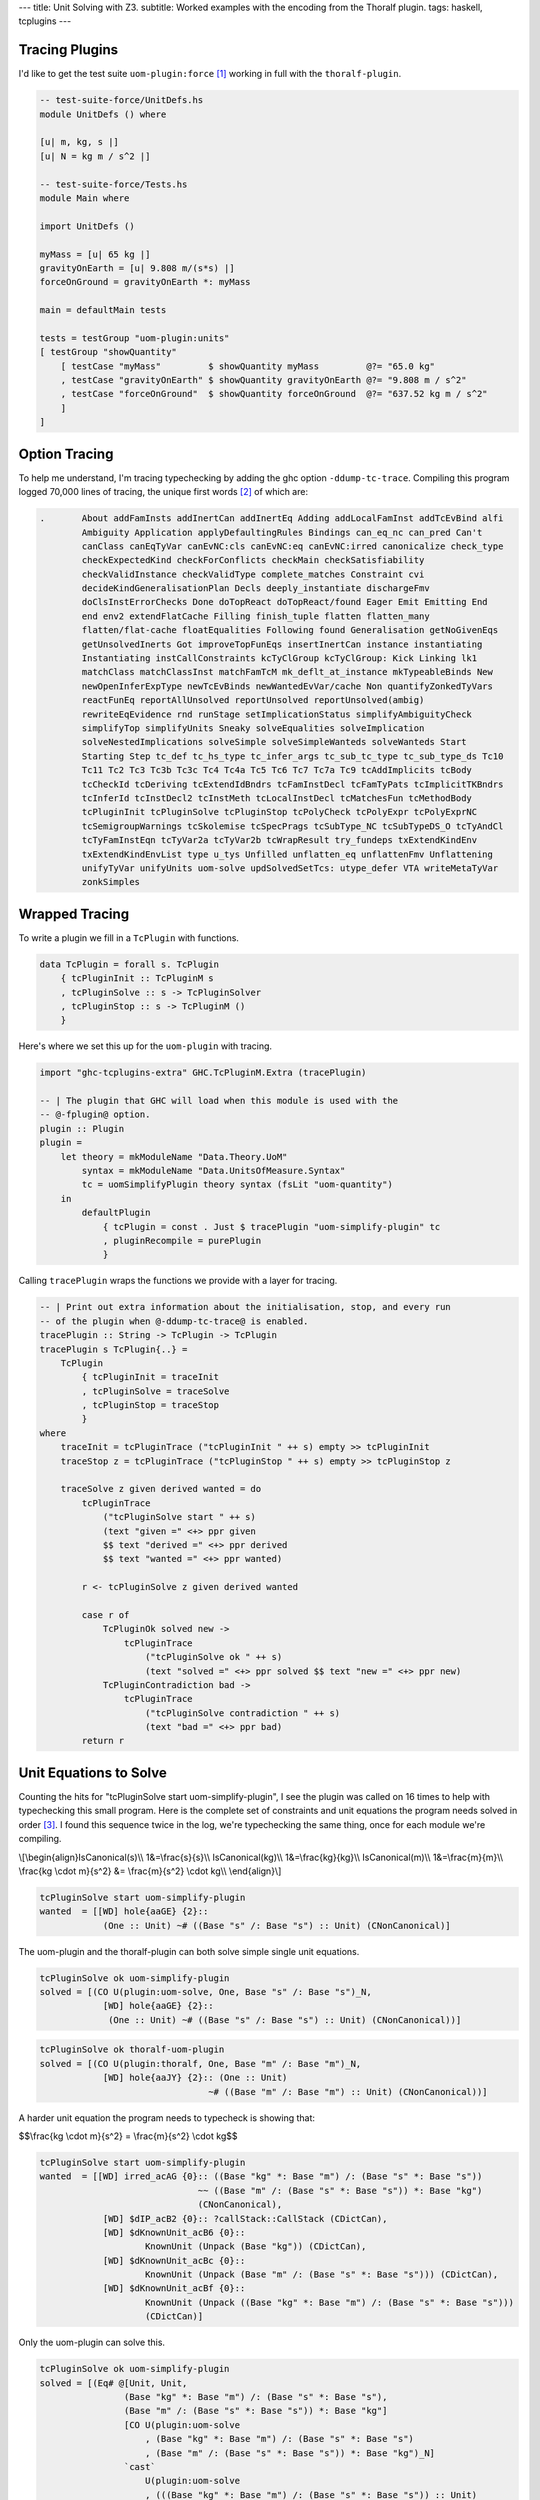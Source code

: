 ---
title: Unit Solving with Z3.
subtitle: Worked examples with the encoding from the Thoralf plugin.
tags: haskell, tcplugins
---

Tracing Plugins
---------------

I'd like to get the test suite ``uom-plugin:force`` [#]_ working in full with
the ``thoralf-plugin``.

.. code:: Haskell

    -- test-suite-force/UnitDefs.hs
    module UnitDefs () where

    [u| m, kg, s |]
    [u| N = kg m / s^2 |]

    -- test-suite-force/Tests.hs
    module Main where

    import UnitDefs ()

    myMass = [u| 65 kg |]
    gravityOnEarth = [u| 9.808 m/(s*s) |]
    forceOnGround = gravityOnEarth *: myMass

    main = defaultMain tests

    tests = testGroup "uom-plugin:units"
    [ testGroup "showQuantity"
        [ testCase "myMass"         $ showQuantity myMass         @?= "65.0 kg"
        , testCase "gravityOnEarth" $ showQuantity gravityOnEarth @?= "9.808 m / s^2"
        , testCase "forceOnGround"  $ showQuantity forceOnGround  @?= "637.52 kg m / s^2"
        ]
    ]

Option Tracing
--------------

To help me understand, I'm tracing typechecking by adding the ghc option
``-ddump-tc-trace``.  Compiling this program logged 70,000 lines of tracing, the
unique first words [#]_ of which are:

.. code:: pre

    .       About addFamInsts addInertCan addInertEq Adding addLocalFamInst addTcEvBind alfi
            Ambiguity Application applyDefaultingRules Bindings can_eq_nc can_pred Can't
            canClass canEqTyVar canEvNC:cls canEvNC:eq canEvNC:irred canonicalize check_type
            checkExpectedKind checkForConflicts checkMain checkSatisfiability
            checkValidInstance checkValidType complete_matches Constraint cvi
            decideKindGeneralisationPlan Decls deeply_instantiate dischargeFmv
            doClsInstErrorChecks Done doTopReact doTopReact/found Eager Emit Emitting End
            end env2 extendFlatCache Filling finish_tuple flatten flatten_many
            flatten/flat-cache floatEqualities Following found Generalisation getNoGivenEqs
            getUnsolvedInerts Got improveTopFunEqs insertInertCan instance instantiating
            Instantiating instCallConstraints kcTyClGroup kcTyClGroup: Kick Linking lk1
            matchClass matchClassInst matchFamTcM mk_deflt_at_instance mkTypeableBinds New
            newOpenInferExpType newTcEvBinds newWantedEvVar/cache Non quantifyZonkedTyVars
            reactFunEq reportAllUnsolved reportUnsolved reportUnsolved(ambig)
            rewriteEqEvidence rnd runStage setImplicationStatus simplifyAmbiguityCheck
            simplifyTop simplifyUnits Sneaky solveEqualities solveImplication
            solveNestedImplications solveSimple solveSimpleWanteds solveWanteds Start
            Starting Step tc_def tc_hs_type tc_infer_args tc_sub_tc_type tc_sub_type_ds Tc10
            Tc11 Tc2 Tc3 Tc3b Tc3c Tc4 Tc4a Tc5 Tc6 Tc7 Tc7a Tc9 tcAddImplicits tcBody
            tcCheckId tcDeriving tcExtendIdBndrs tcFamInstDecl tcFamTyPats tcImplicitTKBndrs
            tcInferId tcInstDecl2 tcInstMeth tcLocalInstDecl tcMatchesFun tcMethodBody
            tcPluginInit tcPluginSolve tcPluginStop tcPolyCheck tcPolyExpr tcPolyExprNC
            tcSemigroupWarnings tcSkolemise tcSpecPrags tcSubType_NC tcSubTypeDS_O tcTyAndCl
            tcTyFamInstEqn tcTyVar2a tcTyVar2b tcWrapResult try_fundeps txExtendKindEnv
            txExtendKindEnvList type u_tys Unfilled unflatten_eq unflattenFmv Unflattening
            unifyTyVar unifyUnits uom-solve updSolvedSetTcs: utype_defer VTA writeMetaTyVar
            zonkSimples

Wrapped Tracing
---------------

To write a plugin we fill in a ``TcPlugin`` with functions.

.. code:: Haskell

    data TcPlugin = forall s. TcPlugin
        { tcPluginInit :: TcPluginM s
        , tcPluginSolve :: s -> TcPluginSolver
        , tcPluginStop :: s -> TcPluginM ()
        }

Here's where we set this up for the ``uom-plugin`` with tracing.

.. code:: Haskell

    import "ghc-tcplugins-extra" GHC.TcPluginM.Extra (tracePlugin)

    -- | The plugin that GHC will load when this module is used with the
    -- @-fplugin@ option.
    plugin :: Plugin
    plugin =
        let theory = mkModuleName "Data.Theory.UoM"
            syntax = mkModuleName "Data.UnitsOfMeasure.Syntax"
            tc = uomSimplifyPlugin theory syntax (fsLit "uom-quantity")
        in
            defaultPlugin
                { tcPlugin = const . Just $ tracePlugin "uom-simplify-plugin" tc
                , pluginRecompile = purePlugin
                }

Calling ``tracePlugin`` wraps the functions we provide with a layer for tracing.

.. code:: Haskell

    -- | Print out extra information about the initialisation, stop, and every run
    -- of the plugin when @-ddump-tc-trace@ is enabled.
    tracePlugin :: String -> TcPlugin -> TcPlugin
    tracePlugin s TcPlugin{..} =
        TcPlugin
            { tcPluginInit = traceInit
            , tcPluginSolve = traceSolve
            , tcPluginStop = traceStop
            }
    where
        traceInit = tcPluginTrace ("tcPluginInit " ++ s) empty >> tcPluginInit
        traceStop z = tcPluginTrace ("tcPluginStop " ++ s) empty >> tcPluginStop z

        traceSolve z given derived wanted = do
            tcPluginTrace
                ("tcPluginSolve start " ++ s)
                (text "given =" <+> ppr given
                $$ text "derived =" <+> ppr derived
                $$ text "wanted =" <+> ppr wanted)

            r <- tcPluginSolve z given derived wanted

            case r of
                TcPluginOk solved new ->
                    tcPluginTrace
                        ("tcPluginSolve ok " ++ s)
                        (text "solved =" <+> ppr solved $$ text "new =" <+> ppr new)
                TcPluginContradiction bad ->
                    tcPluginTrace
                        ("tcPluginSolve contradiction " ++ s)
                        (text "bad =" <+> ppr bad)
            return r

Unit Equations to Solve
-----------------------

Counting the hits for "tcPluginSolve start uom-simplify-plugin", I see the
plugin was called on 16 times to help with typechecking this small program.
Here is the complete set of constraints and unit equations the program needs
solved in order [#]_. I found this sequence twice in the log, we're typechecking
the same thing, once for each module we're compiling.

\\[\
\\begin{align}\
IsCanonical(s)\\\\
1&=\\frac{s}{s}\\\\
IsCanonical(kg)\\\\
1&=\\frac{kg}{kg}\\\\
IsCanonical(m)\\\\
1&=\\frac{m}{m}\\\\
\\frac{kg \\cdot m}{s^2} &= \\frac{m}{s^2} \\cdot kg\\\\
\\end{align}\
\\]

.. code:: pre

    tcPluginSolve start uom-simplify-plugin
    wanted  = [[WD] hole{aaGE} {2}::
                (One :: Unit) ~# ((Base "s" /: Base "s") :: Unit) (CNonCanonical)]

The uom-plugin and the thoralf-plugin can both solve simple single unit
equations.

.. code:: pre

    tcPluginSolve ok uom-simplify-plugin
    solved = [(CO U(plugin:uom-solve, One, Base "s" /: Base "s")_N,
                [WD] hole{aaGE} {2}::
                 (One :: Unit) ~# ((Base "s" /: Base "s") :: Unit) (CNonCanonical))]

.. code:: pre

    tcPluginSolve ok thoralf-uom-plugin
    solved = [(CO U(plugin:thoralf, One, Base "m" /: Base "m")_N,
                [WD] hole{aaJY} {2}:: (One :: Unit)
                                    ~# ((Base "m" /: Base "m") :: Unit) (CNonCanonical))]

A harder unit equation the program needs to typecheck is showing that:

$$\\frac{kg \\cdot m}{s^2} = \\frac{m}{s^2} \\cdot kg$$

.. code:: pre

    tcPluginSolve start uom-simplify-plugin
    wanted  = [[WD] irred_acAG {0}:: ((Base "kg" *: Base "m") /: (Base "s" *: Base "s"))
                                  ~~ ((Base "m" /: (Base "s" *: Base "s")) *: Base "kg")
                                  (CNonCanonical),
                [WD] $dIP_acB2 {0}:: ?callStack::CallStack (CDictCan),
                [WD] $dKnownUnit_acB6 {0}::
                        KnownUnit (Unpack (Base "kg")) (CDictCan),
                [WD] $dKnownUnit_acBc {0}::
                        KnownUnit (Unpack (Base "m" /: (Base "s" *: Base "s"))) (CDictCan),
                [WD] $dKnownUnit_acBf {0}::
                        KnownUnit (Unpack ((Base "kg" *: Base "m") /: (Base "s" *: Base "s")))
                        (CDictCan)]

Only the uom-plugin can solve this.

.. code:: pre

    tcPluginSolve ok uom-simplify-plugin
    solved = [(Eq# @[Unit, Unit,
                    (Base "kg" *: Base "m") /: (Base "s" *: Base "s"),
                    (Base "m" /: (Base "s" *: Base "s")) *: Base "kg"]
                    [CO U(plugin:uom-solve
                        , (Base "kg" *: Base "m") /: (Base "s" *: Base "s")
                        , (Base "m" /: (Base "s" *: Base "s")) *: Base "kg")_N]
                    `cast`
                        U(plugin:uom-solve
                        , (((Base "kg" *: Base "m") /: (Base "s" *: Base "s")) :: Unit)
                       ~~ (((Base "m" /: (Base "s" *: Base "s")) *: Base "kg") :: Unit)
                        , ((Base "kg" *: Base "m") /: (Base "s" *: Base "s"))
                       ~~ ((Base "m" /: (Base "s" *: Base "s")) *: Base "kg"))_R,
                [WD] irred_acAG {0}:: ((Base "kg" *: Base "m") /: (Base "s" *: Base "s"))
                                   ~~ ((Base "m" /: (Base "s" *: Base "s")) *: Base "kg")
                                   (CNonCanonical))]

Abbreviations
-------------

The solved output is cryptic but there are only a few key strings like ``CO`` to
lookup in GHC source to find out what's being pretty printed.

.. code:: Haskell

    -- OccName.hs
    -- These derived variables have a prefix that no Haskell value could have
    mkDictOcc = mk_simple_deriv varName "$d"

    -- TysPrim.hs
    eqPrimTyConName = mkPrimTc (fsLit "~#") eqPrimTyConKey eqPrimTyCon

    -- TysWiredIn.hs
    heqTyConName =
        mkWiredInTyConName UserSyntax gHC_TYPES (fsLit "~~") heqTyConKey heqTyCon

    heqDataConName =
        mkWiredInDataConName UserSyntax gHC_TYPES (fsLit "Eq#") heqDataConKey heqDataCon

    -- TcEvidence.hs
    instance Outputable EvTerm where
        ppr (EvCast v co) = ppr v <+> (text "`cast`") <+> pprParendCo co
        ppr (EvCoercion co) = text "CO" <+> ppr co

    -- TcMType.hs
    predTypeOccName :: PredType -> OccName
    predTypeOccName ty = case classifyPredType ty of
        ClassPred cls _ -> mkDictOcc (getOccName cls)
        EqPred _ _ _ -> mkVarOccFS (fsLit "cobox")
        IrredPred _ -> mkVarOccFS (fsLit "irred")

    -- TcRnTypes.hs
    instance Outputable Ct where
        ppr ct = ppr (cc_ev ct) <+> parens pp_sort
            where
            pp_sort = case ct of
                CTyEqCan{} -> text "CTyEqCan"
                CFunEqCan{} -> text "CFunEqCan"
                CNonCanonical{} -> text "CNonCanonical"
                CDictCan{cc_pend_sc = pend_sc}
                    | pend_sc -> text "CDictCan(psc)"
                    | otherwise -> text "CDictCan"
                CIrredEvCan{} -> text "CIrredEvCan"
                CHoleCan{cc_hole = hole} -> text "CHoleCan:" <+> ppr (holeOcc hole)

    instance Outputable CtFlavour where
        ppr Given = text "[G]"
        ppr (Wanted WDeriv) = text "[WD]"
        ppr (Wanted WOnly) = text "[W]"
        ppr Derived = text "[D]"

    instance Outputable TcEvDest where
        ppr (HoleDest h)   = text "hole" <> ppr h
        ppr (EvVarDest ev) = ppr ev

    instance Outputable CtEvidence where
        ppr ev = ppr (ctEvFlavour ev)
            <+> pp_ev
            <+> braces (ppr (ctl_depth (ctEvLoc ev))) <> dcolon
            <+> ppr (ctEvPred ev)
            where
            pp_ev = case ev of
                CtGiven{ctev_evar = v} -> ppr v
                CtWanted{ctev_dest = d} -> ppr d
                CtDerived{} -> text "_"

So we can say that:

``CO``
    is evidence of coercion.

``~#``
    is primitive type constructor equality.

``Eq#``
    is data constructor equality.

``~~``
    is type constructor equality.

``cast``
    is evidence of a cast.

``[WD]``
    are wanted and derived constraints.

``cobox``
    is an equality predicate.

``irred``
    is an irreducible predicate.

``CDictCan``
    is a typeclass canonical constraint.

``CNonCanonical``
    is a non-canonical constraint.

``{_}::``
    the sub-goal depth to prevent constraint solver looping.

I'm pretty sure that the ``_N`` and ``_R`` indicate equivalence as nominal or
representational. A ``$d`` prefix, like ``$dKnownUnit``, is a type class.
Re-reading the first simple wanted; it is a wanted and derived type hole, the
subgoal depth is 2 and we're seeking a non-canonical constraint equating
primitives.

.. code:: pre

    wanted  = [[WD] hole{aaGE} {2}::
                (One :: Unit) ~# ((Base "s" /: Base "s") :: Unit) (CNonCanonical)]

Unwrapped Tracing
-----------------

This plugin also does its own tracing with calls to ``tcPluginTrace`` such as
when it is unifying normalized units.

.. code:: Haskell

    -- | An atom in the normal form is either a base unit, a variable or a
    -- stuck type family application (but not one of the built-in type
    -- families that correspond to group operations).
    data Atom = BaseAtom Type | VarAtom TyVar | FamAtom TyCon [Type]

    -- | A unit normal form is a signed multiset of atoms; we maintain the
    -- invariant that the map does not contain any zero values.
    newtype NormUnit = NormUnit{_NormUnit :: Map.Map Atom Integer} deriving Eq

    data UnitEquality = UnitEquality Ct NormUnit NormUnit

    -- | Attempt to unify two normalised units to produce a unifying
    -- substitution.  The 'Ct' is the equality between the non-normalised (and
    -- perhaps less substituted) unit type expressions.
    unifyUnits :: UnitDefs -> UnitEquality -> TcPluginM UnifyResult
    unifyUnits uds (UnitEquality ct u0 v0) = do
        tcPluginTrace "unifyUnits" (ppr u0 $$ ppr v0)
        unifyOne uds ct [] [] [] (u0 /: v0)

.. code:: pre

    unifyUnits
        [("kg", [1]), ("m", [1]), ("s", [-, 2])]
        [("kg", [1]), ("m", [1]), ("s", [-, 2])]

Tracing in IO
-------------

It is good to be able to see the conversation the ``thoralf-plugin`` has with
the SMT solver. The code for `the Thoralf plugin paper`_ used ``tcPluginIO`` to
write to stout with ``putStrLn``. I find that useful too as I can pick just what
I want to trace uninterrupted by copious other tracing. I have a small package
for doing this, `ghc-tcplugins-trace`_.

.. code:: Haskell

    data DebugCt 
        DebugCt 
            { traceCallCount :: TraceCallCount
            -- ^ Trace TcPlugin call count.
            , traceCts :: TraceCts
            -- ^ Trace GHC constraints.
            , traceCarry :: TraceCarry
            -- ^ Trace GHC constraints carried through conversion and solving.
            , traceSolution :: TraceSolution
            -- ^ Trace the solution, the @TcPluginResult@.
            }

I'm using this with both plugins and have another for tracing SMT conversion and
conversation.

.. code:: Haskell

    data DebugSmt =
        DebugSmt
            { traceConvertCtsToSmt :: TraceConvertCtsToSmt
            -- ^ Trace conversions to SMT notation
            , traceSmtConversation :: TraceSmtConversation
            -- ^ Trace the conversation with the SMT solver
            }

With these flags we get to see typechecking from the plugin's point of view. We can:

* Trace call count

    .. code:: pre

        [ghc-tcplugin]
            call = 1
        [ghc-tcplugin]
            call = 2
        [ghc-tcplugin]
            call = 3
        ...
        [ghc-tcplugin]
            call = 63

* Trace constraints

    .. code:: pre

        [constraints]
            given = [
            [G] $dNum_a9vZ {0}:: Num a (CDictCan)
            , [G] $dFractional_a9vN {0}:: Fractional a (CDictCan)
            , [G] $d~_a9wR {0}:: fsk0 ~ fsk0 (CDictCan)
            , [G] $d~_a9wT {0}:: v ~ v (CDictCan)
            , [G] $d~_a9wW {0}:: u ~ u (CDictCan)
            , [G] $d~~_a9wS {0}:: fsk0 ~ fsk0 (CDictCan)
            , [G] $d~~_a9wU {0}:: v ~ v (CDictCan)
            , [G] $d~~_a9wX {0}:: u ~ u (CDictCan)
            , [G] $d(%,,%)_a9wV {0}:: ((u ~ u, KnownUnit fsk0, fsk1),
                        (v ~ v, KnownUnit fsk2, fsk3), fsk4 ~ fsk4) (CDictCan)
            , [G] $d(%,,%)_a9wY {0}:: (u ~ u, KnownUnit fsk0, fsk1) (CDictCan)
            , [G] $d(%,,%)_a9x1 {0}:: (v ~ v, KnownUnit fsk0, fsk1) (CDictCan)
            , [G] $dKnownUnit_a9wZ {0}:: KnownUnit fsk0 (CDictCan)
            , [G] $dKnownUnit_a9x2 {0}:: KnownUnit fsk0 (CDictCan)
            , (Unpack [u;a9vJ:s],fsk;a9ws:s)
            , (Unpack [v;a9vK:s],fsk;a9wB:s)
            , (Pack [fsk;a9ws:s],fsk;a9wu:s)
            , (Pack [fsk;a9wB:s],fsk;a9wD:s)
            , (HasCanonical [fsk;a9ws:s],fsk;a9wz:s)
            , (HasCanonical [fsk;a9wB:s],fsk;a9wF:s)
            , (ToCBU [fsk;a9wB:s],fsk;a9wM:s)
            , (ToCBU [fsk;a9ws:s],fsk;a9wK:s)
            , (fsk;a9wD:s,v;a9vK:s)
            , (fsk;a9wu:s,u;a9vJ:s)
            , (fsk;a9wK:s,fsk;a9wM:s)
            ]
            derived = []
            wanted = []
        [constraints]
            given = [
            [G] $dNum_a9xH {0}:: Num a (CDictCan)
            , [G] $dFractional_a9xy {0}:: Fractional a (CDictCan)
            , [G] $d~_a9yg {0}:: fsk0 ~ fsk0 (CDictCan)
            , [G] $d~_a9yi {0}:: v ~ v (CDictCan)
            , [G] $d~_a9yl {0}:: u ~ u (CDictCan)
            , [G] $d~~_a9yh {0}:: fsk0 ~ fsk0 (CDictCan)
            , [G] $d~~_a9yj {0}:: v ~ v (CDictCan)
            , [G] $d~~_a9ym {0}:: u ~ u (CDictCan)
            , [G] $d(%,,%)_a9yk {0}:: ((u ~ u, KnownUnit fsk0, fsk1),
                        (v ~ v, KnownUnit fsk2, fsk3), fsk4 ~ fsk4) (CDictCan)
            , [G] $d(%,,%)_a9yn {0}:: (u ~ u, KnownUnit fsk0, fsk1) (CDictCan)
            , [G] $d(%,,%)_a9yq {0}:: (v ~ v, KnownUnit fsk0, fsk1) (CDictCan)
            , [G] $dKnownUnit_a9yo {0}:: KnownUnit fsk0 (CDictCan)
            , [G] $dKnownUnit_a9yr {0}:: KnownUnit fsk0 (CDictCan)
            , (Unpack [u;a9xw:s],fsk;a9xX:s)
            , (Unpack [v;a9xx:s],fsk;a9y3:s)
            , (Pack [fsk;a9xX:s],fsk;a9xZ:s)
            , (Pack [fsk;a9y3:s],fsk;a9y5:s)
            , (HasCanonical [fsk;a9xX:s],fsk;a9y1:s)
            , (HasCanonical [fsk;a9y3:s],fsk;a9y7:s)
            , (ToCBU [fsk;a9y3:s],fsk;a9yb:s)
            , (ToCBU [fsk;a9xX:s],fsk;a9y9:s)
            , (fsk;a9y5:s,v;a9xx:s)
            , (fsk;a9xZ:s,u;a9xw:s)
            , (fsk;a9y9:s,fsk;a9yb:s)
            ]
            derived = []
            wanted = []
        [constraints]
            given = [ (AllHasCanonical [xs;a9yX:s],fsk;a9z7:s) ]
            derived = []
            wanted = []
        [constraints]
            given = [ (HasCanonical [u;a9zo:s],fsk;a9zv:s) ]
            derived = []
            wanted = []
        [constraints]
            given = [
            [G] $d(%,,%)_a9A5 {0}:: (u ~ u, KnownUnit fsk0, fsk1) (CDictCan)
            , [G] $d~_a9A6 {0}:: u ~ u (CDictCan)
            , [G] $d~~_a9A7 {0}:: u ~ u (CDictCan)
            , [G] $dKnownUnit_a9A8 {0}:: KnownUnit fsk0 (CDictCan)
            , (Unpack [u;a9zL:s],fsk;a9zY:s)
            , (Pack [fsk;a9zY:s],fsk;a9A0:s)
            , (HasCanonical [fsk;a9zY:s],fsk;a9A2:s)
            , (fsk;a9A0:s,u;a9zL:s)
            ]
            derived = []
            wanted = []
        [constraints]
            given = [ (AllHasCanonical [xs;a9Ab:s],fsk;a9IF:s) ]
            derived = []
            wanted = []
        [constraints]
            given = [
            [G] $d(%%)_a9IL {0}:: () :: Constraint (CDictCan)
            , (xs;a9Ab:s,[] [Symbol []])
            , (fsk;a9IF:s,(%%) [])
            ]
            derived = []
            wanted = []
        [constraints]
            given = [
            [G] $d(%%)_a9IL {0}:: () :: Constraint (CDictCan)
            , (xs;a9Ab:s,[] [Symbol []])
            , (fsk;a9IF:s,(%%) [])
            ]
            derived = []
            wanted = [ (/: [One [],One []],One []) ]
        [constraints]
            given = [
            [G] $d(%,%)_a9JF {0}:: (HasCanonicalBaseUnit x, fsk0) (CDictCan)
            , [G] $dHasCanonicalBaseUnit_a9JG {0}:: HasCanonicalBaseUnit
                                                x (CDictCan)
            , [G] $dKnownSymbol_a9E7 {0}:: KnownSymbol x (CDictCan)
            , (AllHasCanonical [xs1;a9E5:s],fsk;a9JD:s)
            , (CanonicalBaseUnit [x;a9E3:s],fsk;a9JO:s)
            , (Unpack [fsk;a9JO:s],fsk;a9JQ:s)
            , (IsCanonical [fsk;a9JQ:s],fsk;a9JS:s)
            , (xs;a9Ab:s,: [Symbol [],x;a9E3:s,xs1;a9E5:s])
            , (fsk;a9IF:s,(%,%) [HasCanonicalBaseUnit [x;a9E3:s],fsk;a9JD:s])
            ]
            derived = []
            wanted = []
        [constraints]
            given = [
            [G] $d(%,%)_a9JF {0}:: (HasCanonicalBaseUnit x, fsk0) (CDictCan)
            , [G] $dHasCanonicalBaseUnit_a9JG {0}:: HasCanonicalBaseUnit
                                                x (CDictCan)
            , [G] $dKnownSymbol_a9E7 {0}:: KnownSymbol x (CDictCan)
            , (AllHasCanonical [xs1;a9E5:s],fsk;a9JD:s)
            , (CanonicalBaseUnit [x;a9E3:s],fsk;a9JO:s)
            , (Unpack [fsk;a9JO:s],fsk;a9JQ:s)
            , (IsCanonical [fsk;a9JQ:s],fsk;a9JS:s)
            , (xs;a9Ab:s,: [Symbol [],x;a9E3:s,xs1;a9E5:s])
            , (fsk;a9IF:s,(%,%) [HasCanonicalBaseUnit [x;a9E3:s],fsk;a9JD:s])
            ]
            derived = []
            wanted = [ [WD] irred_a9Kj {0}:: ((Base x *: Prod xs1)
                            /: (CanonicalBaseUnit x *: ListToCBU xs1))
                            ~~ ((Base x /: CanonicalBaseUnit x)
                                *: (Prod xs1 /: ListToCBU xs1)) (CNonCanonical) ]
        [constraints]
            given = [ (HasCanonical [u;a9ED:s],fsk;a9Kl:s) ]
            derived = []
            wanted = []
        [constraints]
            given = [
            [G] $d(%,%)_a9Kt {0}:: (fsk0, fsk1) (CDictCan)
            , (AllHasCanonical [xs;a9EI:s],fsk;a9Kp:s)
            , (AllHasCanonical [ys;a9EJ:s],fsk;a9Kr:s)
            , (u;a9ED:s,:/ [Symbol [],xs;a9EI:s,ys;a9EJ:s])
            , (fsk;a9Kl:s,(%,%) [fsk;a9Kp:s,fsk;a9Kr:s])
            ]
            derived = []
            wanted = []
        [constraints]
            given = [
            [G] $d(%,%)_a9Kt {0}:: (fsk0, fsk1) (CDictCan)
            , (AllHasCanonical [xs;a9EI:s],fsk;a9Kp:s)
            , (AllHasCanonical [ys;a9EJ:s],fsk;a9Kr:s)
            , (u;a9ED:s,:/ [Symbol [],xs;a9EI:s,ys;a9EJ:s])
            , (fsk;a9Kl:s,(%,%) [fsk;a9Kp:s,fsk;a9Kr:s])
            ]
            derived = []
            wanted = [ [WD] irred_a9KX {0}:: ((Prod xs /: Prod ys)
                            /: (ListToCBU xs /: ListToCBU ys))
                            ~~ ((Prod xs /: ListToCBU xs)
                                /: (Prod ys /: ListToCBU ys)) (CNonCanonical) ]
        [constraints]
            given = [
            [G] $d(%,,%)_a9Lc {0}:: (u ~ u, KnownUnit fsk0, fsk1) (CDictCan)
            , [G] $d~_a9Ld {0}:: u ~ u (CDictCan)
            , [G] $d~~_a9Le {0}:: u ~ u (CDictCan)
            , [G] $dKnownUnit_a9Lf {0}:: KnownUnit fsk0 (CDictCan)
            , (Unpack [u;a9F6:s],fsk;a9L5:s)
            , (Pack [fsk;a9L5:s],fsk;a9L7:s)
            , (HasCanonical [fsk;a9L5:s],fsk;a9L9:s)
            , (fsk;a9L7:s,u;a9F6:s)
            ]
            derived = []
            wanted = []
        [constraints]
            given = [
            [G] $dNum_a9Lt {0}:: Num a (CDictCan)
            , [G] $dFractional_a9Fq {0}:: Fractional a (CDictCan)
            , [G] $d~_a9M2 {0}:: fsk0 ~ fsk0 (CDictCan)
            , [G] $d~_a9M4 {0}:: v ~ v (CDictCan)
            , [G] $d~_a9M7 {0}:: u ~ u (CDictCan)
            , [G] $d~~_a9M3 {0}:: fsk0 ~ fsk0 (CDictCan)
            , [G] $d~~_a9M5 {0}:: v ~ v (CDictCan)
            , [G] $d~~_a9M8 {0}:: u ~ u (CDictCan)
            , [G] $d(%,,%)_a9M6 {0}:: ((u ~ u, KnownUnit fsk0, fsk1),
                        (v ~ v, KnownUnit fsk2, fsk3), fsk4 ~ fsk4) (CDictCan)
            , [G] $d(%,,%)_a9M9 {0}:: (u ~ u, KnownUnit fsk0, fsk1) (CDictCan)
            , [G] $d(%,,%)_a9Mc {0}:: (v ~ v, KnownUnit fsk0, fsk1) (CDictCan)
            , [G] $dKnownUnit_a9Ma {0}:: KnownUnit fsk0 (CDictCan)
            , [G] $dKnownUnit_a9Md {0}:: KnownUnit fsk0 (CDictCan)
            , (Unpack [u;a9Fl:s],fsk;a9LJ:s)
            , (Unpack [v;a9Fm:s],fsk;a9LP:s)
            , (Pack [fsk;a9LJ:s],fsk;a9LL:s)
            , (Pack [fsk;a9LP:s],fsk;a9LR:s)
            , (HasCanonical [fsk;a9LJ:s],fsk;a9LN:s)
            , (HasCanonical [fsk;a9LP:s],fsk;a9LT:s)
            , (ToCBU [fsk;a9LP:s],fsk;a9LX:s)
            , (ToCBU [fsk;a9LJ:s],fsk;a9LV:s)
            , (fsk;a9LR:s,v;a9Fm:s)
            , (fsk;a9LL:s,u;a9Fl:s)
            , (fsk;a9LV:s,fsk;a9LX:s)
            ]
            derived = []
            wanted = []
        [constraints]
            given = [
            [G] $dNum_a9Lt {0}:: Num a (CDictCan)
            , [G] $dFractional_a9Fq {0}:: Fractional a (CDictCan)
            , [G] $d~_a9M2 {0}:: fsk0 ~ fsk0 (CDictCan)
            , [G] $d~_a9M4 {0}:: v ~ v (CDictCan)
            , [G] $d~_a9M7 {0}:: u ~ u (CDictCan)
            , [G] $d~~_a9M3 {0}:: fsk0 ~ fsk0 (CDictCan)
            , [G] $d~~_a9M5 {0}:: v ~ v (CDictCan)
            , [G] $d~~_a9M8 {0}:: u ~ u (CDictCan)
            , [G] $d(%,,%)_a9M6 {0}:: ((u ~ u, KnownUnit fsk0, fsk1),
                        (v ~ v, KnownUnit fsk2, fsk3), fsk4 ~ fsk4) (CDictCan)
            , [G] $d(%,,%)_a9M9 {0}:: (u ~ u, KnownUnit fsk0, fsk1) (CDictCan)
            , [G] $d(%,,%)_a9Mc {0}:: (v ~ v, KnownUnit fsk0, fsk1) (CDictCan)
            , [G] $dKnownUnit_a9Ma {0}:: KnownUnit fsk0 (CDictCan)
            , [G] $dKnownUnit_a9Md {0}:: KnownUnit fsk0 (CDictCan)
            , (Unpack [u;a9Fl:s],fsk;a9LJ:s)
            , (Unpack [v;a9Fm:s],fsk;a9LP:s)
            , (Pack [fsk;a9LJ:s],fsk;a9LL:s)
            , (Pack [fsk;a9LP:s],fsk;a9LR:s)
            , (HasCanonical [fsk;a9LJ:s],fsk;a9LN:s)
            , (HasCanonical [fsk;a9LP:s],fsk;a9LT:s)
            , (ToCBU [fsk;a9LP:s],fsk;a9LX:s)
            , (ToCBU [fsk;a9LJ:s],fsk;a9LV:s)
            , (fsk;a9LR:s,v;a9Fm:s)
            , (fsk;a9LL:s,u;a9Fl:s)
            , (fsk;a9LV:s,fsk;a9LX:s)
            ]
            derived = []
            wanted = [
            [WD] irred_a9Mu {0}:: (u /: v)
                            ~~ ((u /: ToCBU (Unpack v))
                                /: (v /: ToCBU (Unpack v))) (CNonCanonical)
            , [WD] $dIP_a9ME {0}:: ?callStack::CallStack (CDictCan)
            ]
        [constraints]
            given = [
            [G] $dNum_a9Lt {0}:: Num a (CDictCan)
            , [G] $dFractional_a9Fq {0}:: Fractional a (CDictCan)
            , [G] $d~_a9M2 {0}:: fsk0 ~ fsk0 (CDictCan)
            , [G] $d~_a9M4 {0}:: v ~ v (CDictCan)
            , [G] $d~_a9M7 {0}:: u ~ u (CDictCan)
            , [G] $d~~_a9M3 {0}:: fsk0 ~ fsk0 (CDictCan)
            , [G] $d~~_a9M5 {0}:: v ~ v (CDictCan)
            , [G] $d~~_a9M8 {0}:: u ~ u (CDictCan)
            , [G] $d(%,,%)_a9M6 {0}:: ((u ~ u, KnownUnit fsk0, fsk1),
                        (v ~ v, KnownUnit fsk2, fsk3), fsk4 ~ fsk4) (CDictCan)
            , [G] $d(%,,%)_a9M9 {0}:: (u ~ u, KnownUnit fsk0, fsk1) (CDictCan)
            , [G] $d(%,,%)_a9Mc {0}:: (v ~ v, KnownUnit fsk0, fsk1) (CDictCan)
            , [G] $dKnownUnit_a9Ma {0}:: KnownUnit fsk0 (CDictCan)
            , [G] $dKnownUnit_a9Md {0}:: KnownUnit fsk0 (CDictCan)
            , (Unpack [u;a9Fl:s],fsk;a9LJ:s)
            , (Unpack [v;a9Fm:s],fsk;a9LP:s)
            , (Pack [fsk;a9LJ:s],fsk;a9LL:s)
            , (Pack [fsk;a9LP:s],fsk;a9LR:s)
            , (HasCanonical [fsk;a9LJ:s],fsk;a9LN:s)
            , (HasCanonical [fsk;a9LP:s],fsk;a9LT:s)
            , (ToCBU [fsk;a9LP:s],fsk;a9LX:s)
            , (ToCBU [fsk;a9LJ:s],fsk;a9LV:s)
            , (fsk;a9LR:s,v;a9Fm:s)
            , (fsk;a9LL:s,u;a9Fl:s)
            , (fsk;a9LV:s,fsk;a9LX:s)
            ]
            derived = []
            wanted = [ [WD] $dIP_a9ME {0}:: ?callStack::CallStack (CDictCan) ]
        [constraints]
            given = [
            [G] $dNum_a9MF {0}:: Num a (CDictCan)
            , [G] $dFractional_a9HF {0}:: Fractional a (CDictCan)
            , [G] $d~_a9Ne {0}:: fsk0 ~ fsk0 (CDictCan)
            , [G] $d~_a9Ng {0}:: v ~ v (CDictCan)
            , [G] $d~_a9Nj {0}:: u ~ u (CDictCan)
            , [G] $d~~_a9Nf {0}:: fsk0 ~ fsk0 (CDictCan)
            , [G] $d~~_a9Nh {0}:: v ~ v (CDictCan)
            , [G] $d~~_a9Nk {0}:: u ~ u (CDictCan)
            , [G] $d(%,,%)_a9Ni {0}:: ((u ~ u, KnownUnit fsk0, fsk1),
                        (v ~ v, KnownUnit fsk2, fsk3), fsk4 ~ fsk4) (CDictCan)
            , [G] $d(%,,%)_a9Nl {0}:: (u ~ u, KnownUnit fsk0, fsk1) (CDictCan)
            , [G] $d(%,,%)_a9No {0}:: (v ~ v, KnownUnit fsk0, fsk1) (CDictCan)
            , [G] $dKnownUnit_a9Nm {0}:: KnownUnit fsk0 (CDictCan)
            , [G] $dKnownUnit_a9Np {0}:: KnownUnit fsk0 (CDictCan)
            , (Unpack [u;a9HC:s],fsk;a9MV:s)
            , (Unpack [v;a9HD:s],fsk;a9N1:s)
            , (Pack [fsk;a9MV:s],fsk;a9MX:s)
            , (Pack [fsk;a9N1:s],fsk;a9N3:s)
            , (HasCanonical [fsk;a9MV:s],fsk;a9MZ:s)
            , (HasCanonical [fsk;a9N1:s],fsk;a9N5:s)
            , (ToCBU [fsk;a9N1:s],fsk;a9N9:s)
            , (ToCBU [fsk;a9MV:s],fsk;a9N7:s)
            , (fsk;a9N3:s,v;a9HD:s)
            , (fsk;a9MX:s,u;a9HC:s)
            , (fsk;a9N7:s,fsk;a9N9:s)
            ]
            derived = []
            wanted = []
        [constraints]
            given = [
            [G] $dNum_a9MF {0}:: Num a (CDictCan)
            , [G] $dFractional_a9HF {0}:: Fractional a (CDictCan)
            , [G] $d~_a9Ne {0}:: fsk0 ~ fsk0 (CDictCan)
            , [G] $d~_a9Ng {0}:: v ~ v (CDictCan)
            , [G] $d~_a9Nj {0}:: u ~ u (CDictCan)
            , [G] $d~~_a9Nf {0}:: fsk0 ~ fsk0 (CDictCan)
            , [G] $d~~_a9Nh {0}:: v ~ v (CDictCan)
            , [G] $d~~_a9Nk {0}:: u ~ u (CDictCan)
            , [G] $d(%,,%)_a9Ni {0}:: ((u ~ u, KnownUnit fsk0, fsk1),
                        (v ~ v, KnownUnit fsk2, fsk3), fsk4 ~ fsk4) (CDictCan)
            , [G] $d(%,,%)_a9Nl {0}:: (u ~ u, KnownUnit fsk0, fsk1) (CDictCan)
            , [G] $d(%,,%)_a9No {0}:: (v ~ v, KnownUnit fsk0, fsk1) (CDictCan)
            , [G] $dKnownUnit_a9Nm {0}:: KnownUnit fsk0 (CDictCan)
            , [G] $dKnownUnit_a9Np {0}:: KnownUnit fsk0 (CDictCan)
            , (Unpack [u;a9HC:s],fsk;a9MV:s)
            , (Unpack [v;a9HD:s],fsk;a9N1:s)
            , (Pack [fsk;a9MV:s],fsk;a9MX:s)
            , (Pack [fsk;a9N1:s],fsk;a9N3:s)
            , (HasCanonical [fsk;a9MV:s],fsk;a9MZ:s)
            , (HasCanonical [fsk;a9N1:s],fsk;a9N5:s)
            , (ToCBU [fsk;a9N1:s],fsk;a9N9:s)
            , (ToCBU [fsk;a9MV:s],fsk;a9N7:s)
            , (fsk;a9N3:s,v;a9HD:s)
            , (fsk;a9MX:s,u;a9HC:s)
            , (fsk;a9N7:s,fsk;a9N9:s)
            ]
            derived = []
            wanted = [ [WD] irred_a9NU {0}:: v ~~ ((v /: u) *: u) (CNonCanonical) ]
        [constraints]
            given = [
            [G] $dNum_a9MF {0}:: Num a (CDictCan)
            , [G] $dFractional_a9HF {0}:: Fractional a (CDictCan)
            , [G] $d~_a9Ne {0}:: fsk0 ~ fsk0 (CDictCan)
            , [G] $d~_a9Ng {0}:: v ~ v (CDictCan)
            , [G] $d~_a9Nj {0}:: u ~ u (CDictCan)
            , [G] $d~~_a9Nf {0}:: fsk0 ~ fsk0 (CDictCan)
            , [G] $d~~_a9Nh {0}:: v ~ v (CDictCan)
            , [G] $d~~_a9Nk {0}:: u ~ u (CDictCan)
            , [G] $d(%,,%)_a9Ni {0}:: ((u ~ u, KnownUnit fsk0, fsk1),
                        (v ~ v, KnownUnit fsk2, fsk3), fsk4 ~ fsk4) (CDictCan)
            , [G] $d(%,,%)_a9Nl {0}:: (u ~ u, KnownUnit fsk0, fsk1) (CDictCan)
            , [G] $d(%,,%)_a9No {0}:: (v ~ v, KnownUnit fsk0, fsk1) (CDictCan)
            , [G] $dKnownUnit_a9Nm {0}:: KnownUnit fsk0 (CDictCan)
            , [G] $dKnownUnit_a9Np {0}:: KnownUnit fsk0 (CDictCan)
            , (Unpack [u;a9HC:s],fsk;a9MV:s)
            , (Unpack [v;a9HD:s],fsk;a9N1:s)
            , (Pack [fsk;a9MV:s],fsk;a9MX:s)
            , (Pack [fsk;a9N1:s],fsk;a9N3:s)
            , (HasCanonical [fsk;a9MV:s],fsk;a9MZ:s)
            , (HasCanonical [fsk;a9N1:s],fsk;a9N5:s)
            , (ToCBU [fsk;a9N1:s],fsk;a9N9:s)
            , (ToCBU [fsk;a9MV:s],fsk;a9N7:s)
            , (fsk;a9N3:s,v;a9HD:s)
            , (fsk;a9MX:s,u;a9HC:s)
            , (fsk;a9N7:s,fsk;a9N9:s)
            ]
            derived = []
            wanted = [ [WD] $dIP_a9NW {0}:: ?callStack::CallStack (CDictCan) ]
        [constraints]
            given = [
            [G] $dNum_a9MF {0}:: Num a (CDictCan)
            , [G] $dFractional_a9HF {0}:: Fractional a (CDictCan)
            , [G] $d~_a9Ne {0}:: fsk0 ~ fsk0 (CDictCan)
            , [G] $d~_a9Ng {0}:: v ~ v (CDictCan)
            , [G] $d~_a9Nj {0}:: u ~ u (CDictCan)
            , [G] $d~~_a9Nf {0}:: fsk0 ~ fsk0 (CDictCan)
            , [G] $d~~_a9Nh {0}:: v ~ v (CDictCan)
            , [G] $d~~_a9Nk {0}:: u ~ u (CDictCan)
            , [G] $d(%,,%)_a9Ni {0}:: ((u ~ u, KnownUnit fsk0, fsk1),
                        (v ~ v, KnownUnit fsk2, fsk3), fsk4 ~ fsk4) (CDictCan)
            , [G] $d(%,,%)_a9Nl {0}:: (u ~ u, KnownUnit fsk0, fsk1) (CDictCan)
            , [G] $d(%,,%)_a9No {0}:: (v ~ v, KnownUnit fsk0, fsk1) (CDictCan)
            , [G] $dKnownUnit_a9Nm {0}:: KnownUnit fsk0 (CDictCan)
            , [G] $dKnownUnit_a9Np {0}:: KnownUnit fsk0 (CDictCan)
            , (Unpack [u;a9HC:s],fsk;a9MV:s)
            , (Unpack [v;a9HD:s],fsk;a9N1:s)
            , (Pack [fsk;a9MV:s],fsk;a9MX:s)
            , (Pack [fsk;a9N1:s],fsk;a9N3:s)
            , (HasCanonical [fsk;a9MV:s],fsk;a9MZ:s)
            , (HasCanonical [fsk;a9N1:s],fsk;a9N5:s)
            , (ToCBU [fsk;a9N1:s],fsk;a9N9:s)
            , (ToCBU [fsk;a9MV:s],fsk;a9N7:s)
            , (fsk;a9N3:s,v;a9HD:s)
            , (fsk;a9MX:s,u;a9HC:s)
            , (fsk;a9N7:s,fsk;a9N9:s)
            ]
            derived = []
            wanted = [ [WD] $dIP_a9NX {0}:: ?callStack::CallStack (CDictCan) ]

* Trace solutions

    .. code:: pre

        [solve]
            solution =
                [ (CO U(plugin:uom-solve
                , One /: One, One)_N,(/: [One [],One []],One []))
                ]
            new-wanted = []
        [solve]
            solution = [ (Eq# @[Unit, Unit,
            (Base x *: Prod xs1) /: (CanonicalBaseUnit x *: ListToCBU xs1),
            (Base x /: CanonicalBaseUnit x) *: (Prod xs1 /: ListToCBU xs1)]
            [CO U(plugin:uom-solve
                , (Base x *: Prod xs1) /: (CanonicalBaseUnit x *: ListToCBU xs1)
                , (Base x /: CanonicalBaseUnit x)
                  *: (Prod xs1 /: ListToCBU xs1))_N]
                `cast`
                U(plugin:uom-solve
                , ((Base x *: Prod xs1) /: (CanonicalBaseUnit x *: ListToCBU xs1))
                ~ ((Base x /: CanonicalBaseUnit x) *: (Prod xs1 /: ListToCBU xs1))
                , ((Base x *: Prod xs1) /: (CanonicalBaseUnit x *: ListToCBU xs1))
                ~~ ((Base x /: CanonicalBaseUnit x)
                    *: (Prod xs1 /: ListToCBU xs1)))_R
                ,[WD] irred_a9Kj {0}::
                    ((Base x *: Prod xs1) /: (CanonicalBaseUnit x *: ListToCBU xs1))
                    ~~ ((Base x /: CanonicalBaseUnit x)
                        *: (Prod xs1 /: ListToCBU xs1))
                    (CNonCanonical)) ]
            new-wanted = []
        [solve]
            solution = [ (Eq# @[Unit, Unit,
            (Prod xs /: Prod ys) /: (ListToCBU xs /: ListToCBU ys),
            (Prod xs /: ListToCBU xs) /: (Prod ys /: ListToCBU ys)]
            [CO U(plugin:uom-solve
                , (Prod xs /: Prod ys) /: (ListToCBU xs /: ListToCBU ys)
                , (Prod xs /: ListToCBU xs) /: (Prod ys /: ListToCBU ys))_N]
                `cast`
                U(plugin:uom-Solve
                , ((Prod xs /: Prod ys) /: (ListToCBU xs /: ListToCBU ys))
                ~ ((Prod xs /: ListToCBU xs) /: (Prod ys /: ListToCBU ys))
                , ((Prod xs /: Prod ys) /: (ListToCBU xs /: ListToCBU ys))
                ~~ ((Prod xs /: ListToCBU xs) /: (Prod ys /: ListToCBU ys)))_R
                ,[WD] irred_a9KX {0}::
                    ((Prod xs /: Prod ys) /: (ListToCBU xs /: ListToCBU ys))
                    ~~ ((Prod xs /: ListToCBU xs) /: (Prod ys /: ListToCBU ys))
                    (CNonCanonical)) ]
            new-wanted = []
        [solve]
            solution = [ (Eq# @[Unit, Unit, u /: v,
            (u /: ToCBU (Unpack v)) /: (v /: ToCBU (Unpack v))]
            [CO U(plugin:uom-solve
            , u /: v
            , (u /: ToCBU (Unpack v)) /: (v /: ToCBU (Unpack v)))_N]
            `cast`
            U(plugin:uom-solve
            , (u /: v) ~ ((u /: ToCBU (Unpack v)) /: (v /: ToCBU (Unpack v)))
            , (u /: v) ~~ ((u /: ToCBU (Unpack v)) /: (v /: ToCBU (Unpack v))))_R
            ,[WD] irred_a9Mu {0}::
                (u /: v) ~~ ((u /: ToCBU (Unpack v)) /: (v /: ToCBU (Unpack v)))
                (CNonCanonical)) ]
            new-wanted = []
        [solve]
            solution = [ (Eq# @[Unit, Unit, v, (v /: u) *: u]
            [CO U(plugin:uom-solve
            , v
            , (v /: u) *: u)_N]
            `cast`
            U(plugin:uom-solve
            , v ~ ((v /: u) *: u)
            , v ~~ ((v /: u) *: u))_R
            ,[WD] irred_a9NU {0}:: v ~~ ((v /: u) *: u) (CNonCanonical)) ]
            new-wanted = []

.. [#] I've removed pragmas, most imports and type signatures from the program listing.
.. [#]
    With a regex I grabbed the first word ``s/^(\S+).*$/$1/``, deleted lines with
    leading spaces with ``s/ .*\n/\n/`` and deleted multiple blank lines with
    ``s/\n\n+/\n/``.
.. [#] Not shown are calls to the plugin want to solve constraints for ``?callStack``.
.. _`the Thoralf plugin paper`: https://richarde.dev/papers/2018/thoralf/thoralf.pdf
.. _ghc-tcplugins-trace: https://github.com/BlockScope/ghc-tcplugins-trace
